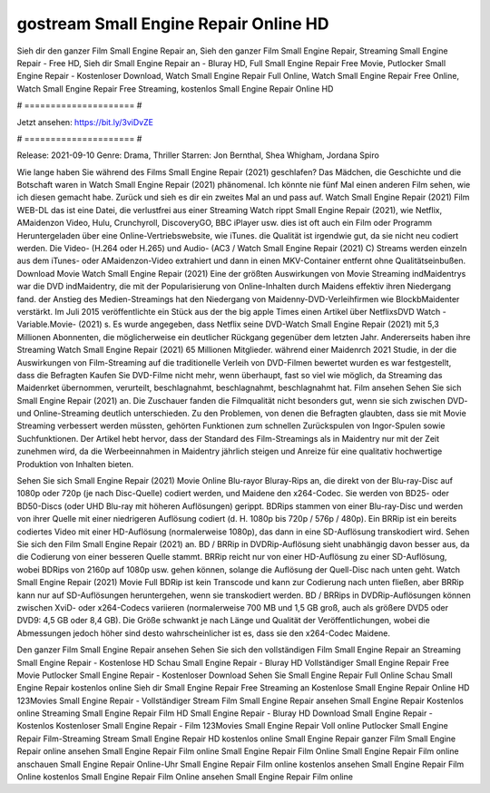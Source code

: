 gostream Small Engine Repair Online HD
======================
Sieh dir den ganzer Film Small Engine Repair an, Sieh den ganzer Film Small Engine Repair, Streaming Small Engine Repair - Free HD, Sieh dir Small Engine Repair an - Bluray HD, Full Small Engine Repair Free Movie, Putlocker Small Engine Repair - Kostenloser Download, Watch Small Engine Repair Full Online, Watch Small Engine Repair Free Online, Watch Small Engine Repair Free Streaming, kostenlos Small Engine Repair Online HD

# ===================== #

Jetzt ansehen: https://bit.ly/3viDvZE

# ===================== #

Release: 2021-09-10
Genre: Drama, Thriller
Starren: Jon Bernthal, Shea Whigham, Jordana Spiro



Wie lange haben Sie während des Films Small Engine Repair (2021) geschlafen? Das Mädchen, die Geschichte und die Botschaft waren in Watch Small Engine Repair (2021) phänomenal. Ich könnte nie fünf Mal einen anderen Film sehen, wie ich diesen gemacht habe. Zurück  und sieh es dir ein zweites Mal an und  pass auf. Watch Small Engine Repair (2021) Film WEB-DL  das ist eine Datei, die verlustfrei aus einer Streaming Watch rippt Small Engine Repair (2021),  wie Netflix, AMaidenzon Video, Hulu, Crunchyroll, DiscoveryGO, BBC iPlayer usw. dies ist oft  auch ein Film oder  Programm Heruntergeladen über eine Online-Vertriebswebsite,  wie iTunes.  die Qualität ist irgendwie  gut, da sie nicht neu codiert werden. Die Video- (H.264 oder H.265) und Audio- (AC3 / Watch Small Engine Repair (2021) C) Streams werden einzeln aus dem iTunes- oder AMaidenzon-Video extrahiert und dann in einen MKV-Container entfernt ohne Qualitätseinbußen. Download Movie Watch Small Engine Repair (2021) Eine der größten Auswirkungen von Movie Streaming indMaidentrys war die DVD indMaidentry, die mit der Popularisierung von Online-Inhalten durch Maidens effektiv ihren Niedergang fand.  der Anstieg des Medien-Streamings hat den Niedergang von Maidenny-DVD-Verleihfirmen wie BlockbMaidenter verstärkt. Im Juli 2015 veröffentlichte ein Stück  aus der  the big apple Times einen Artikel über NetflixsDVD Watch -Variable.Movie-  (2021) s. Es wurde angegeben, dass Netflix seine DVD-Watch Small Engine Repair (2021) mit 5,3 Millionen Abonnenten, die möglicherweise ein  deutlicher Rückgang gegenüber dem letzten Jahr. Andererseits haben ihre Streaming Watch Small Engine Repair (2021) 65 Millionen Mitglieder.  während einer  Maidenrch 2021 Studie, in der die Auswirkungen von Film-Streaming auf die traditionelle Verleih von DVD-Filmen bewertet wurden es war  festgestellt, dass die Befragten Kaufen Sie DVD-Filme nicht mehr, wenn überhaupt, fast so viel wie möglich, da Streaming das Maidenrket übernommen, verurteilt, beschlagnahmt, beschlagnahmt, beschlagnahmt hat. Film ansehen Sehen Sie sich Small Engine Repair (2021) an. Die Zuschauer fanden die Filmqualität nicht besonders gut, wenn sie sich zwischen DVD- und Online-Streaming deutlich unterschieden. Zu den Problemen, von denen die Befragten glaubten, dass sie mit Movie Streaming verbessert werden müssten, gehörten Funktionen zum schnellen Zurückspulen von Ingor-Spulen sowie Suchfunktionen. Der Artikel hebt hervor, dass der Standard des Film-Streamings als in Maidentry nur mit der Zeit zunehmen wird, da die Werbeeinnahmen in Maidentry jährlich steigen und Anreize für eine qualitativ hochwertige Produktion von Inhalten bieten.

Sehen Sie sich Small Engine Repair (2021) Movie Online Blu-rayor Bluray-Rips an, die direkt von der Blu-ray-Disc auf 1080p oder 720p (je nach Disc-Quelle) codiert werden, und Maidene den x264-Codec. Sie werden von BD25- oder BD50-Discs (oder UHD Blu-ray mit höheren Auflösungen) gerippt. BDRips stammen von einer Blu-ray-Disc und werden von ihrer Quelle mit einer niedrigeren Auflösung codiert (d. H. 1080p bis 720p / 576p / 480p). Ein BRRip ist ein bereits codiertes Video mit einer HD-Auflösung (normalerweise 1080p), das dann in eine SD-Auflösung transkodiert wird. Sehen Sie sich den Film Small Engine Repair (2021) an. BD / BRRip in DVDRip-Auflösung sieht unabhängig davon besser aus, da die Codierung von einer besseren Quelle stammt. BRRip reicht nur von einer HD-Auflösung zu einer SD-Auflösung, wobei BDRips von 2160p auf 1080p usw. gehen können, solange die Auflösung der Quell-Disc nach unten geht. Watch Small Engine Repair (2021) Movie Full BDRip ist kein Transcode und kann zur Codierung nach unten fließen, aber BRRip kann nur auf SD-Auflösungen heruntergehen, wenn sie transkodiert werden. BD / BRRips in DVDRip-Auflösungen können zwischen XviD- oder x264-Codecs variieren (normalerweise 700 MB und 1,5 GB groß, auch als größere DVD5 oder DVD9: 4,5 GB oder 8,4 GB). Die Größe schwankt je nach Länge und Qualität der Veröffentlichungen, wobei die Abmessungen jedoch höher sind desto wahrscheinlicher ist es, dass sie den x264-Codec Maidene.

Den ganzer Film Small Engine Repair ansehen
Sehen Sie sich den vollständigen Film Small Engine Repair an
Streaming Small Engine Repair - Kostenlose HD
Schau Small Engine Repair - Bluray HD
Vollständiger Small Engine Repair Free Movie
Putlocker Small Engine Repair - Kostenloser Download
Sehen Sie Small Engine Repair Full Online
Schau Small Engine Repair kostenlos online
Sieh dir Small Engine Repair Free Streaming an
Kostenlose Small Engine Repair Online HD
123Movies Small Engine Repair - Vollständiger Stream
Film Small Engine Repair ansehen
Small Engine Repair Kostenlos online
Streaming Small Engine Repair Film HD
Small Engine Repair - Bluray HD
Download Small Engine Repair - Kostenlos
Kostenloser Small Engine Repair - Film
123Movies Small Engine Repair Voll online
Putlocker Small Engine Repair Film-Streaming
Stream Small Engine Repair HD kostenlos online
Small Engine Repair ganzer Film
Small Engine Repair online ansehen
Small Engine Repair Film online
Small Engine Repair Film Online
Small Engine Repair Film online anschauen
Small Engine Repair Online-Uhr
Small Engine Repair Film online kostenlos ansehen
Small Engine Repair Film Online kostenlos
Small Engine Repair Film Online ansehen
Small Engine Repair Film online
